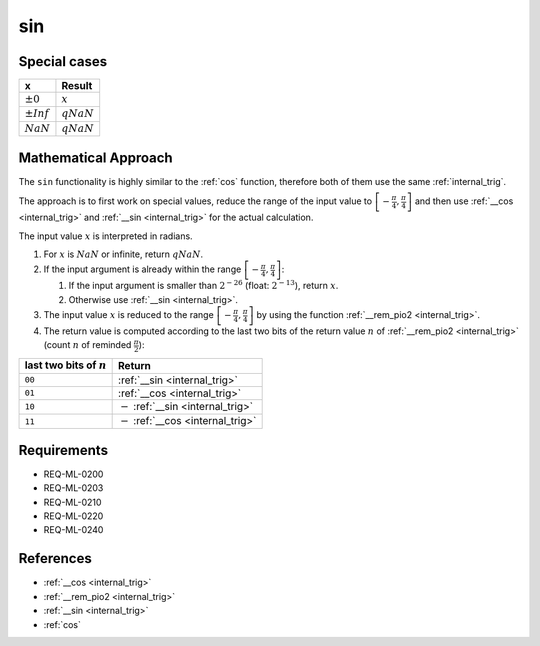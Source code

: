 sin
~~~

.. c:autodoc:: ../libm/mathd/sind.c

Special cases
^^^^^^^^^^^^^

+--------------------------+--------------------------+
| x                        | Result                   |
+==========================+==========================+
| :math:`±0`               | :math:`x`                |
+--------------------------+--------------------------+
| :math:`±Inf`             | :math:`qNaN`             |
+--------------------------+--------------------------+
| :math:`NaN`              | :math:`qNaN`             |
+--------------------------+--------------------------+

Mathematical Approach
^^^^^^^^^^^^^^^^^^^^^

The ``sin`` functionality is highly similar to the :ref:`cos` function, therefore both of them use the same :ref:`internal_trig`.

The approach is to first work on special values, reduce the range of the input value to :math:`\left[-\frac{\pi}{4},\frac{\pi}{4}\right]` and then use :ref:`__cos <internal_trig>` and :ref:`__sin <internal_trig>` for the actual calculation.

The input value :math:`x` is interpreted in radians.

#. For :math:`x` is :math:`NaN` or infinite, return :math:`qNaN`.
#. If the input argument is already within the range :math:`\left[-\frac{\pi}{4},\frac{\pi}{4}\right]`:

   #. If the input argument is smaller than :math:`2^{-26}` (float: :math:`2^{-13}`), return :math:`x`.
   #. Otherwise use :ref:`__sin <internal_trig>`.

#. The input value :math:`x` is reduced to the range :math:`\left[-\frac{\pi}{4},\frac{\pi}{4}\right]` by using the function :ref:`__rem_pio2 <internal_trig>`.
#. The return value is computed according to the last two bits of the return value :math:`n` of :ref:`__rem_pio2 <internal_trig>` (count :math:`n` of reminded :math:`\frac{\pi}{2}`):

+-----------------------------------------+-----------------------------------------+
| last two bits of :math:`n`              | Return                                  |
+=========================================+=========================================+
| ``00``                                  | :ref:`__sin <internal_trig>`            |
+-----------------------------------------+-----------------------------------------+
| ``01``                                  | :ref:`__cos <internal_trig>`            |
+-----------------------------------------+-----------------------------------------+
| ``10``                                  | :math:`-` :ref:`__sin <internal_trig>`  |
+-----------------------------------------+-----------------------------------------+
| ``11``                                  | :math:`-` :ref:`__cos <internal_trig>`  |
+-----------------------------------------+-----------------------------------------+

Requirements
^^^^^^^^^^^^

* REQ-ML-0200
* REQ-ML-0203
* REQ-ML-0210
* REQ-ML-0220
* REQ-ML-0240

References
^^^^^^^^^^

* :ref:`__cos <internal_trig>`
* :ref:`__rem_pio2 <internal_trig>`
* :ref:`__sin <internal_trig>`
* :ref:`cos`
